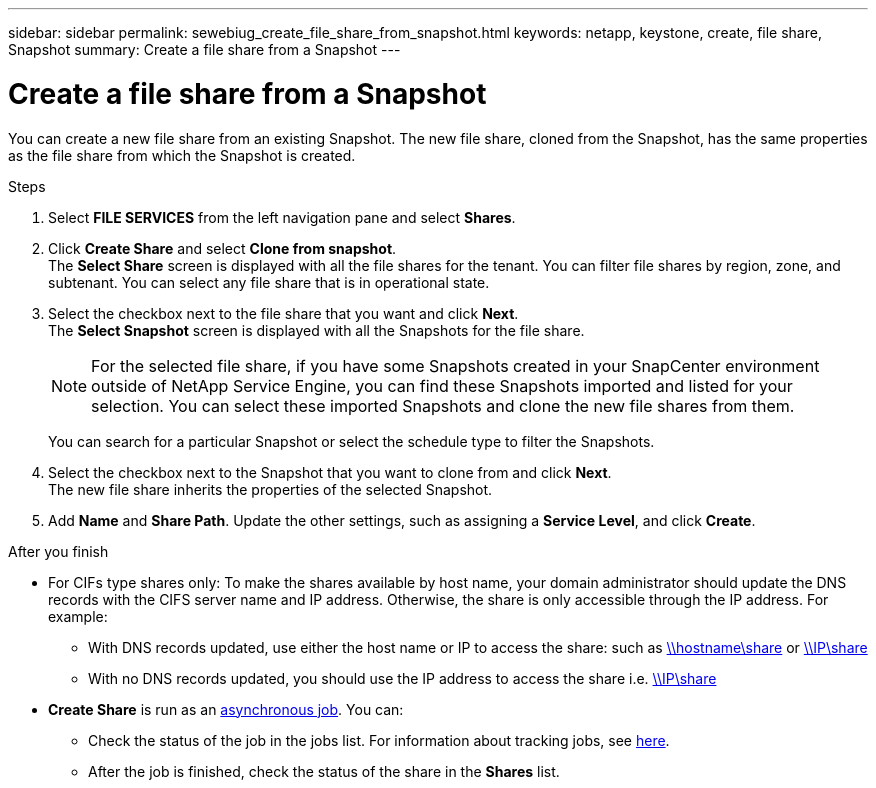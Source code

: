 ---
sidebar: sidebar
permalink: sewebiug_create_file_share_from_snapshot.html
keywords: netapp, keystone, create, file share, Snapshot
summary: Create a file share from a Snapshot
---

= Create a file share from a Snapshot
:hardbreaks:
:nofooter:
:icons: font
:linkattrs:
:imagesdir: ./media/

[.lead]
You can create a new file share from an existing Snapshot. The new file share, cloned from the Snapshot, has the same properties as the file share from which the Snapshot is created.

.Steps

. Select *FILE SERVICES* from the left navigation pane and select *Shares*.
. Click *Create Share* and select *Clone from snapshot*.
The *Select Share* screen is displayed with all the file shares for the tenant. You can filter file shares by region, zone, and subtenant. You can select any file share that is in operational state.
. Select the checkbox next to the file share that you want and click *Next*.
The *Select Snapshot* screen is displayed with all the Snapshots for the file share.

+
[NOTE]
For the selected file share, if you have some Snapshots created in your SnapCenter environment outside of NetApp Service Engine, you can find these Snapshots imported and listed for your selection. You can select these imported Snapshots and clone the new file shares from them.

+
You can search for a particular Snapshot or select the schedule type to filter the Snapshots.
. Select the checkbox next to the Snapshot that you want to clone from and click *Next*.
The new file share inherits the properties of the selected Snapshot.
. Add *Name* and *Share Path*. Update the other settings, such as assigning a *Service Level*, and click *Create*.

.After you finish

* For CIFs type shares only: To make the shares available by host name, your domain administrator should update the DNS records with the CIFS server name and IP address. Otherwise, the share is only accessible through the IP address. For example:
** With DNS records updated, use either the host name or IP to access the share: such as file://hostname/share[\\hostname\share^] or file://IP/share[\\IP\share^]
** With no DNS records updated, you should use the IP address to access the share i.e. file://IP/share[\\IP\share^]
* *Create Share* is run as an link:sewebiug_billing_accounts,_subscriptions,_services,_and_performance.html#disaster-recovery—asynchronous[asynchronous job]. You can:
** Check the status of the job in the jobs list. For information about tracking jobs, see link:https://docs.netapp.com/us-en/keystone/sewebiug_netapp_service_engine_web_interface_overview.html#jobs-and-job-status-indicator[here].
** After the job is finished, check the status of the share in the *Shares* list.
